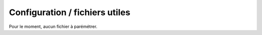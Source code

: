 Configuration / fichiers utiles
###############################

Pour le moment, aucun fichier à parémétrer.